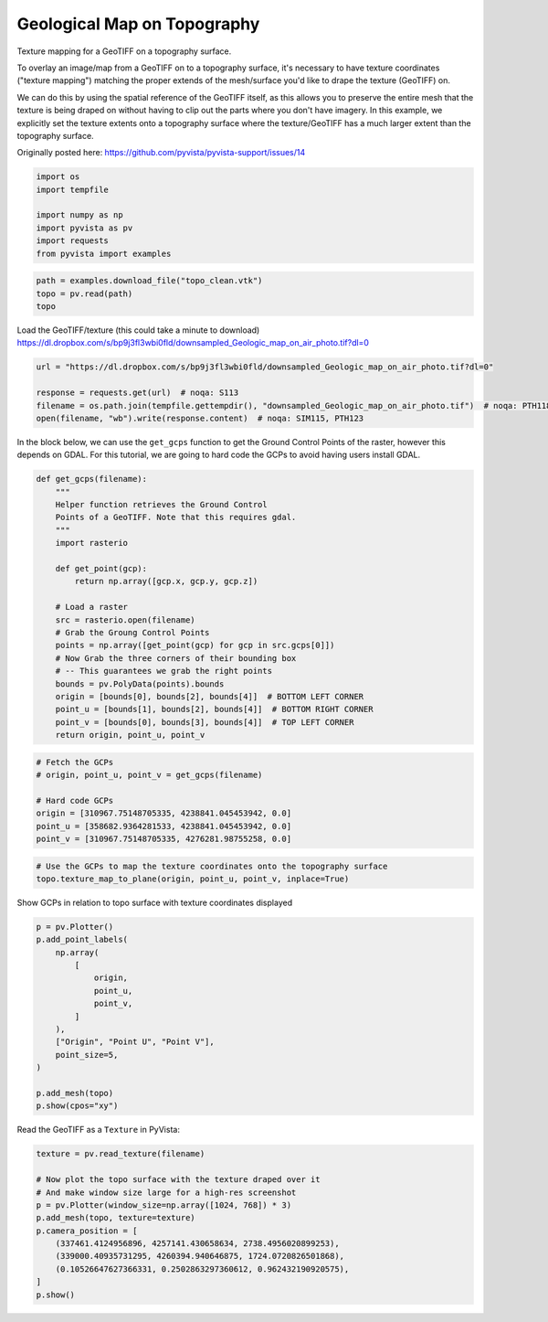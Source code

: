 
.. DO NOT EDIT.
.. THIS FILE WAS AUTOMATICALLY GENERATED BY SPHINX-GALLERY.
.. TO MAKE CHANGES, EDIT THE SOURCE PYTHON FILE:
.. "tutorial/03_figures/c_geological-map.py"
.. LINE NUMBERS ARE GIVEN BELOW.

.. only:: html

    .. note::
        :class: sphx-glr-download-link-note

        :ref:`Go to the end <sphx_glr_download_tutorial_03_figures_c_geological-map.py>`
        to download the full example code. or to run this example in your browser via Binder

.. rst-class:: sphx-glr-example-title

.. _sphx_glr_tutorial_03_figures_c_geological-map.py:


Geological Map on Topography
~~~~~~~~~~~~~~~~~~~~~~~~~~~~

Texture mapping for a GeoTIFF on a topography surface.

To overlay an image/map from a GeoTIFF on to a topography surface, it's necessary to have texture coordinates ("texture mapping") matching the proper extends of the mesh/surface you'd like to drape the texture (GeoTIFF) on.

We can do this by using the spatial reference of the GeoTIFF itself, as this allows you to preserve the entire mesh that the texture is being draped on without having to clip out the parts where you don't have imagery. In this example, we explicitly set the texture extents onto a topography surface where the texture/GeoTIFF has a much larger extent than the topography surface.

Originally posted here: https://github.com/pyvista/pyvista-support/issues/14

.. GENERATED FROM PYTHON SOURCE LINES 13-22

.. code-block:: Python


    import os
    import tempfile

    import numpy as np
    import pyvista as pv
    import requests
    from pyvista import examples








.. GENERATED FROM PYTHON SOURCE LINES 24-28

.. code-block:: Python

    path = examples.download_file("topo_clean.vtk")
    topo = pv.read(path)
    topo






.. raw:: html

    <div class="output_subarea output_html rendered_html output_result">

    <table style='width: 100%;'>
    <tr><th>UnstructuredGrid</th><th>Information</th></tr>
    <tr><td>N Cells</td><td>824278</td></tr>
    <tr><td>N Points</td><td>413250</td></tr>
    <tr><td>X Bounds</td><td>3.299e+05, 3.442e+05</td></tr>
    <tr><td>Y Bounds</td><td>4.253e+06, 4.271e+06</td></tr>
    <tr><td>Z Bounds</td><td>1.494e+03, 2.723e+03</td></tr>
    <tr><td>N Arrays</td><td>0</td></tr>
    </table>


    </div>
    <br />
    <br />

.. GENERATED FROM PYTHON SOURCE LINES 29-31

Load the GeoTIFF/texture (this could take a minute to download)
https://dl.dropbox.com/s/bp9j3fl3wbi0fld/downsampled_Geologic_map_on_air_photo.tif?dl=0

.. GENERATED FROM PYTHON SOURCE LINES 31-38

.. code-block:: Python

    url = "https://dl.dropbox.com/s/bp9j3fl3wbi0fld/downsampled_Geologic_map_on_air_photo.tif?dl=0"

    response = requests.get(url)  # noqa: S113
    filename = os.path.join(tempfile.gettempdir(), "downsampled_Geologic_map_on_air_photo.tif")  # noqa: PTH118
    open(filename, "wb").write(response.content)  # noqa: SIM115, PTH123






.. rst-class:: sphx-glr-script-out

 .. code-block:: none


    8175934



.. GENERATED FROM PYTHON SOURCE LINES 39-43

In the block below, we can use the ``get_gcps`` function to get the
Ground Control Points of the raster, however this depends on GDAL. For this
tutorial, we are going to hard code the GCPs to avoid having users install
GDAL.

.. GENERATED FROM PYTHON SOURCE LINES 43-68

.. code-block:: Python



    def get_gcps(filename):
        """
        Helper function retrieves the Ground Control
        Points of a GeoTIFF. Note that this requires gdal.
        """
        import rasterio

        def get_point(gcp):
            return np.array([gcp.x, gcp.y, gcp.z])

        # Load a raster
        src = rasterio.open(filename)
        # Grab the Groung Control Points
        points = np.array([get_point(gcp) for gcp in src.gcps[0]])
        # Now Grab the three corners of their bounding box
        # -- This guarantees we grab the right points
        bounds = pv.PolyData(points).bounds
        origin = [bounds[0], bounds[2], bounds[4]]  # BOTTOM LEFT CORNER
        point_u = [bounds[1], bounds[2], bounds[4]]  # BOTTOM RIGHT CORNER
        point_v = [bounds[0], bounds[3], bounds[4]]  # TOP LEFT CORNER
        return origin, point_u, point_v









.. GENERATED FROM PYTHON SOURCE LINES 69-78

.. code-block:: Python


    # Fetch the GCPs
    # origin, point_u, point_v = get_gcps(filename)

    # Hard code GCPs
    origin = [310967.75148705335, 4238841.045453942, 0.0]
    point_u = [358682.9364281533, 4238841.045453942, 0.0]
    point_v = [310967.75148705335, 4276281.98755258, 0.0]








.. GENERATED FROM PYTHON SOURCE LINES 79-83

.. code-block:: Python


    # Use the GCPs to map the texture coordinates onto the topography surface
    topo.texture_map_to_plane(origin, point_u, point_v, inplace=True)






.. raw:: html

    <div class="output_subarea output_html rendered_html output_result">
    <table style='width: 100%;'><tr><th>Header</th><th>Data Arrays</th></tr><tr><td>
    <table style='width: 100%;'>
    <tr><th>UnstructuredGrid</th><th>Information</th></tr>
    <tr><td>N Cells</td><td>824278</td></tr>
    <tr><td>N Points</td><td>413250</td></tr>
    <tr><td>X Bounds</td><td>3.299e+05, 3.442e+05</td></tr>
    <tr><td>Y Bounds</td><td>4.253e+06, 4.271e+06</td></tr>
    <tr><td>Z Bounds</td><td>1.494e+03, 2.723e+03</td></tr>
    <tr><td>N Arrays</td><td>1</td></tr>
    </table>

    </td><td>
    <table style='width: 100%;'>
    <tr><th>Name</th><th>Field</th><th>Type</th><th>N Comp</th><th>Min</th><th>Max</th></tr>
    <tr><td>Texture Coordinates</td><td>Points</td><td>float32</td><td>2</td><td>3.737e-01</td><td>8.576e-01</td></tr>
    </table>

    </td></tr> </table>
    </div>
    <br />
    <br />

.. GENERATED FROM PYTHON SOURCE LINES 84-85

Show GCPs in relation to topo surface with texture coordinates displayed

.. GENERATED FROM PYTHON SOURCE LINES 85-102

.. code-block:: Python

    p = pv.Plotter()
    p.add_point_labels(
        np.array(
            [
                origin,
                point_u,
                point_v,
            ]
        ),
        ["Origin", "Point U", "Point V"],
        point_size=5,
    )

    p.add_mesh(topo)
    p.show(cpos="xy")









.. tab-set::



   .. tab-item:: Static Scene



            
     .. image-sg:: /tutorial/03_figures/images/sphx_glr_c_geological-map_001.png
        :alt: c geological map
        :srcset: /tutorial/03_figures/images/sphx_glr_c_geological-map_001.png
        :class: sphx-glr-single-img
     


   .. tab-item:: Interactive Scene



       .. offlineviewer:: /home/runner/work/pyvista-tutorial-ja/pyvista-tutorial-ja/pyvista-tutorial-translations/pyvista-tutorial/doc/source/tutorial/03_figures/images/sphx_glr_c_geological-map_001.vtksz






.. GENERATED FROM PYTHON SOURCE LINES 103-104

Read the GeoTIFF as a ``Texture`` in PyVista:

.. GENERATED FROM PYTHON SOURCE LINES 104-117

.. code-block:: Python

    texture = pv.read_texture(filename)

    # Now plot the topo surface with the texture draped over it
    # And make window size large for a high-res screenshot
    p = pv.Plotter(window_size=np.array([1024, 768]) * 3)
    p.add_mesh(topo, texture=texture)
    p.camera_position = [
        (337461.4124956896, 4257141.430658634, 2738.4956020899253),
        (339000.40935731295, 4260394.940646875, 1724.0720826501868),
        (0.10526647627366331, 0.2502863297360612, 0.962432190920575),
    ]
    p.show()








.. tab-set::



   .. tab-item:: Static Scene



            
     .. image-sg:: /tutorial/03_figures/images/sphx_glr_c_geological-map_002.png
        :alt: c geological map
        :srcset: /tutorial/03_figures/images/sphx_glr_c_geological-map_002.png
        :class: sphx-glr-single-img
     


   .. tab-item:: Interactive Scene



       .. offlineviewer:: /home/runner/work/pyvista-tutorial-ja/pyvista-tutorial-ja/pyvista-tutorial-translations/pyvista-tutorial/doc/source/tutorial/03_figures/images/sphx_glr_c_geological-map_002.vtksz






.. GENERATED FROM PYTHON SOURCE LINES 118-125

.. raw:: html

    <center>
      <a target="_blank" href="https://colab.research.google.com/github/pyvista/pyvista-tutorial/blob/gh-pages/notebooks/tutorial/03_figures/c_geological-map.ipynb">
        <img src="https://colab.research.google.com/assets/colab-badge.svg" alt="Open In Colab"/ width="150px">
      </a>
    </center>


.. rst-class:: sphx-glr-timing

   **Total running time of the script:** (0 minutes 14.664 seconds)


.. _sphx_glr_download_tutorial_03_figures_c_geological-map.py:

.. only:: html

  .. container:: sphx-glr-footer sphx-glr-footer-example

    .. container:: binder-badge

      .. image:: images/binder_badge_logo.svg
        :target: https://mybinder.org/v2/gh/pyvista/pyvista-tutorial/gh-pages?urlpath=lab/tree/notebooks/tutorial/03_figures/c_geological-map.ipynb
        :alt: Launch binder
        :width: 150 px

    .. container:: sphx-glr-download sphx-glr-download-jupyter

      :download:`Download Jupyter notebook: c_geological-map.ipynb <c_geological-map.ipynb>`

    .. container:: sphx-glr-download sphx-glr-download-python

      :download:`Download Python source code: c_geological-map.py <c_geological-map.py>`

    .. container:: sphx-glr-download sphx-glr-download-zip

      :download:`Download zipped: c_geological-map.zip <c_geological-map.zip>`


.. only:: html

 .. rst-class:: sphx-glr-signature

    `Gallery generated by Sphinx-Gallery <https://sphinx-gallery.github.io>`_
